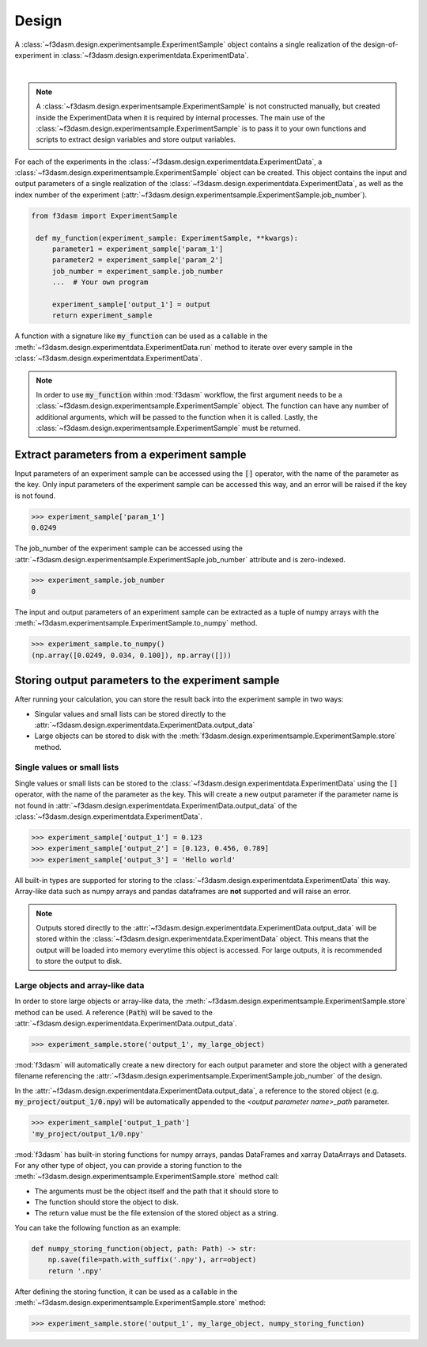 Design
======

A :class:`~f3dasm.design.experimentsample.ExperimentSample` object contains a single realization of the design-of-experiment in :class:`~f3dasm.design.experimentdata.ExperimentData`.

.. image:: ../../../img/f3dasm-design.png
    :alt: Design
    :width: 100%
    :align: center

|

.. note:: 
    A :class:`~f3dasm.design.experimentsample.ExperimentSample` is not constructed manually, but created inside the ExperimentData when it is required by internal processes. 
    The main use of the :class:`~f3dasm.design.experimentsample.ExperimentSample` is to pass it to your own functions and scripts to extract design variables and store output variables.



For each of the experiments in the :class:`~f3dasm.design.experimentdata.ExperimentData`, a :class:`~f3dasm.design.experimentsample.ExperimentSample` object can be created.
This object contains the input and output parameters of a single realization of the :class:`~f3dasm.design.experimentdata.ExperimentData`, as well as the index number of the experiment (:attr:`~f3dasm.design.experimentsample.ExperimentSample.job_number`).

.. code-block:: python
    
   from f3dasm import ExperimentSample

    def my_function(experiment_sample: ExperimentSample, **kwargs):
        parameter1 = experiment_sample['param_1']
        parameter2 = experiment_sample['param_2']
        job_number = experiment_sample.job_number
        ...  # Your own program

        experiment_sample['output_1'] = output
        return experiment_sample

A function with a signature like :code:`my_function` can be used as a callable in the :meth:`~f3dasm.design.experimentdata.ExperimentData.run` method to iterate over every sample in the :class:`~f3dasm.design.experimentdata.ExperimentData`.

.. note:: 
    In order to use :code:`my_function` within :mod:`f3dasm` workflow, the first argument needs to be a :class:`~f3dasm.design.experimentsample.ExperimentSample` object. 
    The function can have any number of additional arguments, which will be passed to the function when it is called.
    Lastly, the :class:`~f3dasm.design.experimentsample.ExperimentSample` must be returned.

Extract parameters from a experiment sample
-------------------------------------------

Input parameters of an experiment sample can be accessed using the :code:`[]` operator, with the name of the parameter as the key.
Only input parameters of the experiment sample can be accessed this way, and an error will be raised if the key is not found.

.. code-block:: python

    >>> experiment_sample['param_1']
    0.0249


The job_number of the experiment sample can be accessed using the :attr:`~f3dasm.design.experimentsample.ExperimentSaple.job_number` attribute and is zero-indexed.

.. code-block:: python

    >>> experiment_sample.job_number
    0

The input and output parameters of an experiment sample can be extracted as a tuple of numpy arrays with the :meth:`~f3dasm.experimentsample.ExperimentSample.to_numpy` method.

.. code-block:: python

    >>> experiment_sample.to_numpy()
    (np.array([0.0249, 0.034, 0.100]), np.array([]))

Storing output parameters to the experiment sample
--------------------------------------------------

After running your calculation, you can store the result back into the experiment sample in two ways:

* Singular values and small lists can be stored directly to the :attr:`~f3dasm.design.experimentdata.ExperimentData.output_data`
* Large objects can be stored to disk with the :meth:`f3dasm.design.experimentsample.ExperimentSample.store` method.

Single values or small lists
^^^^^^^^^^^^^^^^^^^^^^^^^^^^

Single values or small lists can be stored to the :class:`~f3dasm.design.experimentdata.ExperimentData` using the :code:`[]` operator, with the name of the parameter as the key. 
This will create a new output parameter if the parameter name is not found in :attr:`~f3dasm.design.experimentdata.ExperimentData.output_data` of the :class:`~f3dasm.design.experimentdata.ExperimentData`.

.. code-block:: python

    >>> experiment_sample['output_1'] = 0.123
    >>> experiment_sample['output_2'] = [0.123, 0.456, 0.789]
    >>> experiment_sample['output_3'] = 'Hello world'

All built-in types are supported for storing to the :class:`~f3dasm.design.experimentdata.ExperimentData` this way. Array-like data such as numpy arrays and pandas dataframes are **not** supported and will raise an error.

.. note:: 
    Outputs stored directly to the :attr:`~f3dasm.design.experimentdata.ExperimentData.output_data` will be stored within the :class:`~f3dasm.design.experimentdata.ExperimentData` object.
    This means that the output will be loaded into memory everytime this object is accessed. For large outputs, it is recommended to store the output to disk. 

Large objects and array-like data
^^^^^^^^^^^^^^^^^^^^^^^^^^^^^^^^^

In order to store large objects or array-like data, the :meth:`~f3dasm.design.experimentsample.ExperimentSample.store` method can be used. A reference (:code:`Path`) will be saved to the :attr:`~f3dasm.design.experimentdata.ExperimentData.output_data`.

.. code-block:: python

    >>> experiment_sample.store('output_1', my_large_object)

:mod:`f3dasm` will automatically create a new directory for each output parameter and store the object with a generated filename referencing the :attr:`~f3dasm.design.experimentsample.ExperimentSample.job_number` of the design.

.. code-block:: none
   :caption: Directory Structure

   my_project/
   ├── output_1/
   │   ├── 0.npy
   │   ├── 1.npy
   │   ├── 2.npy
   │   └── 3.npy
   ├── my_experiment_domain.pkl
   ├── my_experiment_data.csv
   ├── my_experiment_output.csv
   └── my_experiment_jobs.pkl

In the :attr:`~f3dasm.design.experimentdata.ExperimentData.output_data`, a reference to the stored object (e.g. :code:`my_project/output_1/0.npy`) will be automatically appended to the `<output parameter name>_path` parameter.

.. code-block:: python

    >>> experiment_sample['output_1_path']
    'my_project/output_1/0.npy'



:mod:`f3dasm` has built-in storing functions for numpy arrays, pandas DataFrames and xarray DataArrays and Datasets. 
For any other type of object, you can provide a storing function to the :meth:`~f3dasm.design.experimentsample.ExperimentSample.store` method call:

* The arguments must be the object itself and the path that it should store to
* The function should store the object to disk.
* The return value must be the file extension of the stored object as a string.

You can take the following function as an example:

.. code-block:: python

    def numpy_storing_function(object, path: Path) -> str:
        np.save(file=path.with_suffix('.npy'), arr=object)
        return '.npy'


After defining the storing function, it can be used as a callable in the :meth:`~f3dasm.design.experimentsample.ExperimentSample.store` method:

.. code-block:: python

    >>> experiment_sample.store('output_1', my_large_object, numpy_storing_function)